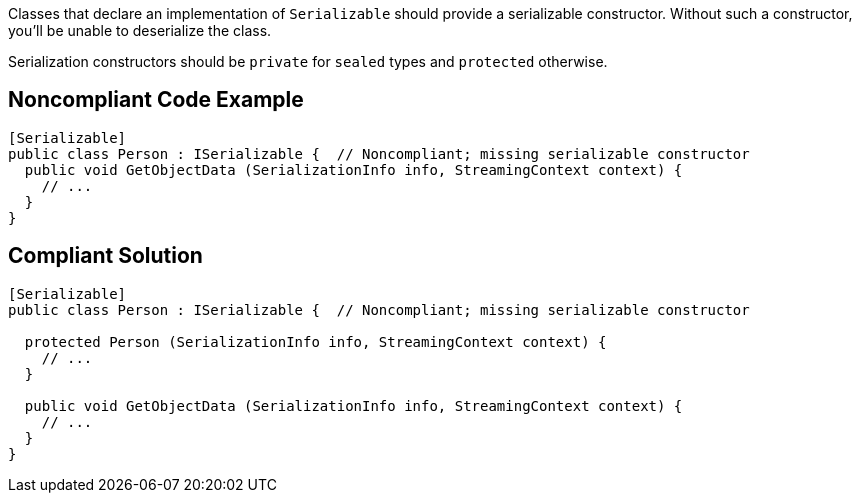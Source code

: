 Classes that declare an implementation of ``++Serializable++`` should provide a serializable constructor. Without such a constructor, you'll be unable to deserialize the class.


Serialization constructors should be ``++private++`` for ``++sealed++`` types and ``++protected++`` otherwise.


== Noncompliant Code Example

----
[Serializable]
public class Person : ISerializable {  // Noncompliant; missing serializable constructor
  public void GetObjectData (SerializationInfo info, StreamingContext context) {
    // ...
  }
}
----


== Compliant Solution

----
[Serializable]
public class Person : ISerializable {  // Noncompliant; missing serializable constructor

  protected Person (SerializationInfo info, StreamingContext context) {
    // ...
  }

  public void GetObjectData (SerializationInfo info, StreamingContext context) {
    // ...
  }
}
----

